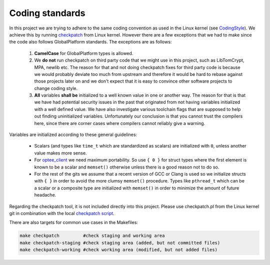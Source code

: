 .. _coding_standards:

Coding standards
################

In this project we are trying to adhere to the same coding convention as used
in the Linux kernel (see CodingStyle_). We achieve this by running
checkpatch_ from Linux kernel. However there are a few exceptions that we had
to make since the code also follows GlobalPlatform standards. The exceptions
are as follows:

    1. **CamelCase** for GlobalPlatform types is allowed.

    2. We **do not** run checkpatch on third party code that we might use in
       this project, such as LibTomCrypt, MPA, newlib etc. The reason for that
       and not doing checkpatch fixes for third party code is because we would
       probably deviate too much from upstream and therefore it would be hard to
       rebase against those projects later on and we don't expect that it is
       easy to convince other software projects to change coding style.

    3. **All** variables **shall be** initialized to a well known value in one
       or another way. The reason for that is that we have had potential
       security issues in the past that originated from not having variables
       initialized with a well defined value. We have also investigate various
       toolchain flags that are supposed to help out finding uninitialized
       variables. Unfortunately our conclusion is that you cannot trust the
       compilers here, since there are corner cases where compilers cannot
       reliably give a warning.

Variables are initialized according to these general guidelines:

    * Scalars (and types like ``time_t`` which are standardized as scalars)
      are initialized with ``0``, unless another value makes more sense.

    * For optee_client_ we need maximum portability. So use ``{ 0 }`` for
      struct types where the first element is known to be a scalar and
      ``memset()`` otherwise unless there is a good reason not to do so.

    * For the rest of the gits we assume that a recent version of GCC or
      Clang is used so we initialize structs with ``{ }`` in order to avoid
      the more clumsy ``memset()`` procedure. Types like ``pthread_t``
      which can be a scalar or a composite type are initialized with
      ``memset()`` in order to minimize the amount of future headache.

Regarding the checkpatch tool, it is not included directly into this project.
Please use checkpatch.pl from the Linux kernel git in combination with the local
`checkpatch script`_.

There are also targets for common use cases in the Makefiles:

.. code-block:: none

    make checkpatch         #check staging and working area
    make checkpatch-staging #check staging area (added, but not committed files)
    make checkpatch-working #check working area (modified, but not added files)

.. _checkpatch script: https://github.com/OP-TEE/optee_os/blob/master/scripts/checkpatch.sh
.. _checkpatch: http://git.kernel.org/cgit/linux/kernel/git/torvalds/linux.git/tree/scripts/checkpatch.pl
.. _CodingStyle: https://www.kernel.org/doc/html/latest/process/coding-style.html
.. _optee_client: https://github.com/OP-TEE/optee_client
.. _repository-structure: fixme::after-sphinks-updates
